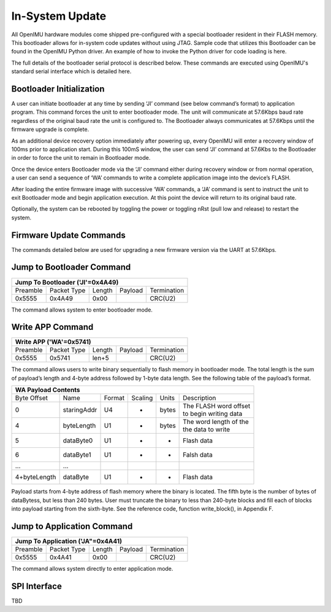 In-System Update
================

All OpenIMU hardware modules come shipped pre-configured with a special 
bootloader resident in their FLASH memory. This bootloader allows for 
in-system code updates without using JTAG.  Sample code that utilizes this 
Bootloader can be found in the OpenIMU Python driver.  An example of how to invoke the Python driver
for code loading is here.

The full details of the bootloader serial protocol is described below.  These commands are executed 
using OpenIMU's standard serial interface which is detailed here.

Bootloader Initialization
-------------------------

A user can initiate bootloader at any time by sending ‘JI’ command 
(see below command’s format) to application program. This command 
forces the unit to enter bootloader mode.  The unit will communicate 
at 57.6Kbps baud rate regardless of the original baud rate the unit 
is configured to. The Bootloader always communicates at 57.6Kbps 
until the firmware upgrade is complete. 

As an additional device recovery option immediately after powering 
up, every OpenIMU will enter a recovery window of 100ms prior to 
application start.  During this 100mS window, the user can send 
‘JI’ command at 57.6Kbs to the Bootloader in order to force the 
unit to remain in Bootloader mode.  

Once the device enters Bootloader mode via the ‘JI’ command either 
during recovery window or from normal operation, a user can send 
a sequence of ‘WA’ commands to write a complete application image 
into the device’s FLASH.

After loading the entire firmware image with successive ‘WA’ 
commands, a ‘JA’ command is sent to instruct the unit to exit 
Bootloader mode and begin application execution.  At this point 
the device will return to its original baud rate.

Optionally, the system can be rebooted by toggling the power or toggling 
nRst (pull low and release) to restart the system.

Firmware Update Commands
------------------------

The commands detailed below are used for 
upgrading a new firmware version via the UART at 57.6Kbps.

Jump to Bootloader Command
--------------------------

+---------------------------------------------------------------------+
| **Jump To Bootloader ('JI'=0x4A49)**                                |
+----------+-------------+--------+---------+-------------------------+
| Preamble | Packet Type | Length | Payload | Termination             |
+----------+-------------+--------+---------+-------------------------+
| 0x5555   | 0x4A49      | 0x00   |         | CRC(U2)                 |
+----------+-------------+--------+---------+-------------------------+ 

The command allows system to enter bootloader mode.

Write APP Command
-----------------

+---------------------------------------------------------------------+
| **Write APP ('WA'=0x5741)**                                         |
+----------+-------------+--------+---------+-------------------------+
| Preamble | Packet Type | Length | Payload | Termination             |
+----------+-------------+--------+---------+-------------------------+
| 0x5555   | 0x5741      | len+5  |         | CRC(U2)                 |
+----------+-------------+--------+---------+-------------------------+

The command allows users to write binary sequentially to flash memory 
in bootloader mode. The total length is the sum of payload’s length and 
4-byte address followed by 1-byte data length. See the following table 
of the payload’s format.

+---------------------------------------------------------------------+
| **WA Payload Contents**                                             |
+-------------+-------------+--------+---------+-------+--------------+
| Byte Offset | Name        | Format | Scaling | Units | Description  |
+-------------+-------------+--------+---------+-------+--------------+
| 0           | staringAddr | U4     | -       | bytes || The FLASH   |
|             |             |        |         |       | word offset  |
|             |             |        |         |       || to begin    |
|             |             |        |         |       | writing data |
+-------------+-------------+--------+---------+-------+--------------+
| 4           | byteLength  | U1     | -       | bytes || The word    |
|             |             |        |         |       | length of the|
|             |             |        |         |       || the data to |
|             |             |        |         |       | write        |
+-------------+-------------+--------+---------+-------+--------------+
| 5           | dataByte0   | U1     | -       | -     | Flash data   |
+-------------+-------------+--------+---------+-------+--------------+
| 6           | dataByte1   | U1     | -       | -     | Falsh data   |
+-------------+-------------+--------+---------+-------+--------------+
| ...         | ...         |        |         |       |              |
+-------------+-------------+--------+---------+-------+--------------+
| 4+byteLength| dataByte    | U1     | -       | -     | Flash data   |
+-------------+-------------+--------+---------+-------+--------------+

Payload starts from 4-byte address of flash memory where the binary is 
located. The fifth byte is the number of bytes of dataBytess, but less 
than 240 bytes. User must truncate the binary to less than 240-byte blocks 
and fill each of blocks into payload starting from the sixth-byte. See 
the reference code, function write_block(), in Appendix F.

Jump to Application Command
---------------------------

+---------------------------------------------------------------------+
| **Jump To Application ('JA"=0x4A41)**                               |
+----------+-------------+--------+---------+-------------------------+
| Preamble | Packet Type | Length | Payload | Termination             |
+----------+-------------+--------+---------+-------------------------+
| 0x5555   | 0x4A41      | 0x00   |         | CRC(U2)                 |
+----------+-------------+--------+---------+-------------------------+

The command allows system directly to enter application mode.

SPI Interface
-------------

TBD

.. contents:: Contents
    :local:

